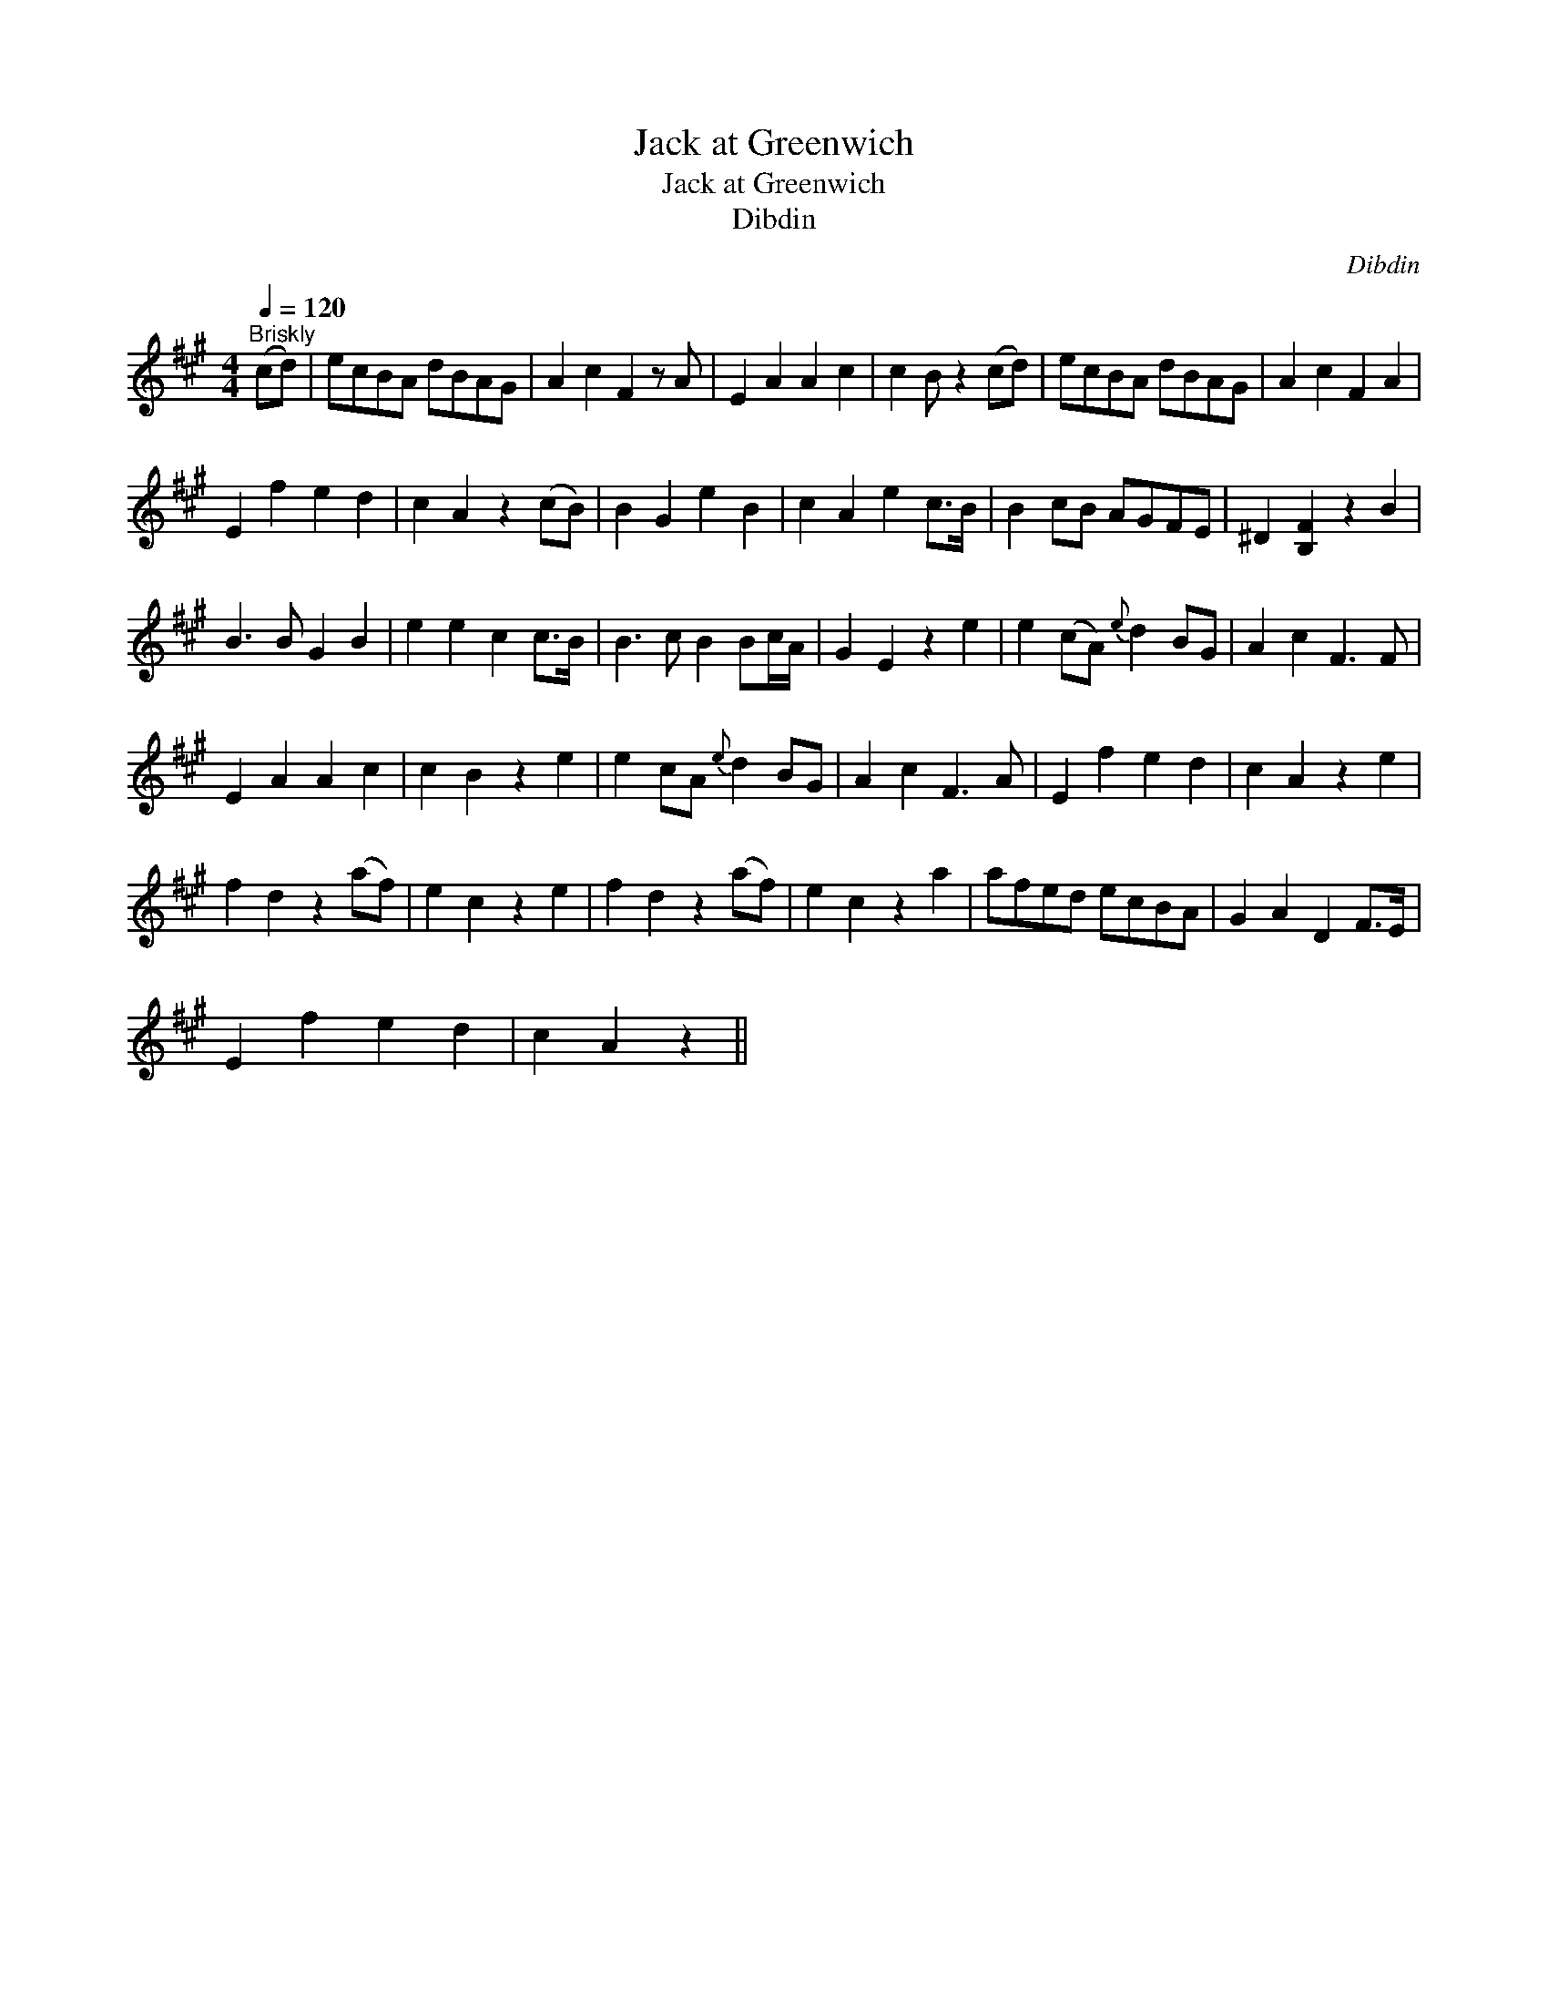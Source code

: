 X:1
T:Jack at Greenwich
T:Jack at Greenwich
T:Dibdin
C:Dibdin
L:1/8
Q:1/4=120
M:4/4
K:A
V:1 treble 
V:1
"^Briskly" (cd) | ecBA dBAG | A2 c2 F2 z A | E2 A2 A2 c2 | c2 B z2 (cd) | ecBA dBAG | A2 c2 F2 A2 | %7
 E2 f2 e2 d2 | c2 A2 z2 (cB) | B2 G2 e2 B2 | c2 A2 e2 c>B | B2 cB AGFE | ^D2 [B,F]2 z2 B2 | %13
 B3 B G2 B2 | e2 e2 c2 c>B | B3 c B2 Bc/A/ | G2 E2 z2 e2 | e2 (cA){e} d2 BG | A2 c2 F3 F | %19
 E2 A2 A2 c2 | c2 B2 z2 e2 | e2 cA{e} d2 BG | A2 c2 F3 A | E2 f2 e2 d2 | c2 A2 z2 e2 | %25
 f2 d2 z2 (af) | e2 c2 z2 e2 | f2 d2 z2 (af) | e2 c2 z2 a2 | afed ecBA | G2 A2 D2 F>E | %31
 E2 f2 e2 d2 | c2 A2 z2 || %33


